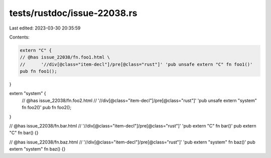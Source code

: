 tests/rustdoc/issue-22038.rs
============================

Last edited: 2023-03-30 20:35:59

Contents:

.. code-block:: rs

    extern "C" {
    // @has issue_22038/fn.foo1.html \
    //      '//div[@class="item-decl"]/pre[@class="rust"]' 'pub unsafe extern "C" fn foo1()'
    pub fn foo1();
}

extern "system" {
    // @has issue_22038/fn.foo2.html \
    //      '//div[@class="item-decl"]/pre[@class="rust"]' 'pub unsafe extern "system" fn foo2()'
    pub fn foo2();
}

// @has issue_22038/fn.bar.html \
//      '//div[@class="item-decl"]/pre[@class="rust"]' 'pub extern "C" fn bar()'
pub extern "C" fn bar() {}

// @has issue_22038/fn.baz.html \
//      '//div[@class="item-decl"]/pre[@class="rust"]' 'pub extern "system" fn baz()'
pub extern "system" fn baz() {}


